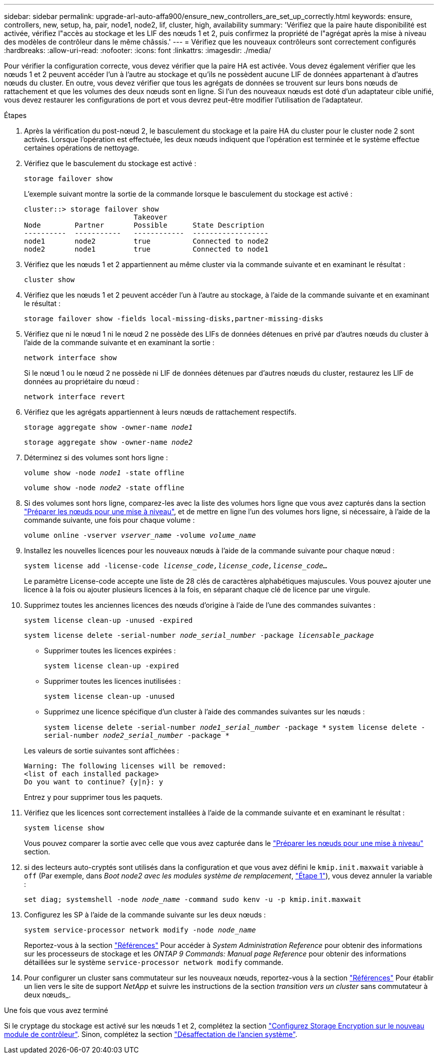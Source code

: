 ---
sidebar: sidebar 
permalink: upgrade-arl-auto-affa900/ensure_new_controllers_are_set_up_correctly.html 
keywords: ensure, controllers, new, setup, ha, pair, node1, node2, lif, cluster, high, availability 
summary: 'Vérifiez que la paire haute disponibilité est activée, vérifiez l"accès au stockage et les LIF des nœuds 1 et 2, puis confirmez la propriété de l"agrégat après la mise à niveau des modèles de contrôleur dans le même châssis.' 
---
= Vérifiez que les nouveaux contrôleurs sont correctement configurés
:hardbreaks:
:allow-uri-read: 
:nofooter: 
:icons: font
:linkattrs: 
:imagesdir: ./media/


[role="lead"]
Pour vérifier la configuration correcte, vous devez vérifier que la paire HA est activée. Vous devez également vérifier que les nœuds 1 et 2 peuvent accéder l'un à l'autre au stockage et qu'ils ne possèdent aucune LIF de données appartenant à d'autres nœuds du cluster. En outre, vous devez vérifier que tous les agrégats de données se trouvent sur leurs bons nœuds de rattachement et que les volumes des deux nœuds sont en ligne. Si l'un des nouveaux nœuds est doté d'un adaptateur cible unifié, vous devez restaurer les configurations de port et vous devrez peut-être modifier l'utilisation de l'adaptateur.

.Étapes
. Après la vérification du post-nœud 2, le basculement du stockage et la paire HA du cluster pour le cluster node 2 sont activés. Lorsque l'opération est effectuée, les deux nœuds indiquent que l'opération est terminée et le système effectue certaines opérations de nettoyage.
. Vérifiez que le basculement du stockage est activé :
+
`storage failover show`

+
L'exemple suivant montre la sortie de la commande lorsque le basculement du stockage est activé :

+
[listing]
----
cluster::> storage failover show
                          Takeover
Node	    Partner       Possible      State Description
----------  -----------   ------------  ------------------
node1	    node2         true	        Connected to node2
node2	    node1         true	        Connected to node1
----
. Vérifiez que les nœuds 1 et 2 appartiennent au même cluster via la commande suivante et en examinant le résultat :
+
`cluster show`

. Vérifiez que les nœuds 1 et 2 peuvent accéder l'un à l'autre au stockage, à l'aide de la commande suivante et en examinant le résultat :
+
`storage failover show -fields local-missing-disks,partner-missing-disks`

. Vérifiez que ni le nœud 1 ni le nœud 2 ne possède des LIFs de données détenues en privé par d'autres nœuds du cluster à l'aide de la commande suivante et en examinant la sortie :
+
`network interface show`

+
Si le nœud 1 ou le nœud 2 ne possède ni LIF de données détenues par d'autres nœuds du cluster, restaurez les LIF de données au propriétaire du nœud :

+
`network interface revert`

. Vérifiez que les agrégats appartiennent à leurs nœuds de rattachement respectifs.
+
`storage aggregate show -owner-name _node1_`

+
`storage aggregate show -owner-name _node2_`

. Déterminez si des volumes sont hors ligne :
+
`volume show -node _node1_ -state offline`

+
`volume show -node _node2_ -state offline`

. Si des volumes sont hors ligne, comparez-les avec la liste des volumes hors ligne que vous avez capturés dans la section link:prepare_nodes_for_upgrade.html["Préparer les nœuds pour une mise à niveau"], et de mettre en ligne l'un des volumes hors ligne, si nécessaire, à l'aide de la commande suivante, une fois pour chaque volume :
+
`volume online -vserver _vserver_name_ -volume _volume_name_`

. Installez les nouvelles licences pour les nouveaux nœuds à l'aide de la commande suivante pour chaque nœud :
+
`system license add -license-code _license_code,license_code,license_code..._`

+
Le paramètre License-code accepte une liste de 28 clés de caractères alphabétiques majuscules. Vous pouvez ajouter une licence à la fois ou ajouter plusieurs licences à la fois, en séparant chaque clé de licence par une virgule.

. Supprimez toutes les anciennes licences des nœuds d'origine à l'aide de l'une des commandes suivantes :
+
`system license clean-up -unused -expired`

+
`system license delete -serial-number _node_serial_number_ -package _licensable_package_`

+
--
** Supprimer toutes les licences expirées :
+
`system license clean-up -expired`

** Supprimer toutes les licences inutilisées :
+
`system license clean-up -unused`

** Supprimez une licence spécifique d'un cluster à l'aide des commandes suivantes sur les nœuds :
+
`system license delete -serial-number _node1_serial_number_ -package *`
`system license delete -serial-number _node2_serial_number_ -package *`



--
+
Les valeurs de sortie suivantes sont affichées :

+
[listing]
----
Warning: The following licenses will be removed:
<list of each installed package>
Do you want to continue? {y|n}: y
----
+
Entrez `y` pour supprimer tous les paquets.

. Vérifiez que les licences sont correctement installées à l'aide de la commande suivante et en examinant le résultat :
+
`system license show`

+
Vous pouvez comparer la sortie avec celle que vous avez capturée dans le link:prepare_nodes_for_upgrade.html["Préparer les nœuds pour une mise à niveau"] section.

. [[unset_maxwait]] si des lecteurs auto-cryptés sont utilisés dans la configuration et que vous avez défini le `kmip.init.maxwait` variable à `off` (Par exemple, dans _Boot node2 avec les modules système de remplacement_, link:boot_node2_with_a900_controller_and_nvs.html#boot_node2_step1["Étape 1"]), vous devez annuler la variable :
+
`set diag; systemshell -node _node_name_ -command sudo kenv -u -p kmip.init.maxwait`

. Configurez les SP à l'aide de la commande suivante sur les deux nœuds :
+
`system service-processor network modify -node _node_name_`

+
Reportez-vous à la section link:other_references.html["Références"] Pour accéder à _System Administration Reference_ pour obtenir des informations sur les processeurs de stockage et les _ONTAP 9 Commands: Manual page Reference_ pour obtenir des informations détaillées sur le système `service-processor network modify` commande.

. Pour configurer un cluster sans commutateur sur les nouveaux nœuds, reportez-vous à la section link:other_references.html["Références"] Pour établir un lien vers le site de support _NetApp_ et suivre les instructions de la section _transition vers un cluster_ sans commutateur à deux nœuds_.


.Une fois que vous avez terminé
Si le cryptage du stockage est activé sur les nœuds 1 et 2, complétez la section link:set_up_storage_encryption_new_module.html["Configurez Storage Encryption sur le nouveau module de contrôleur"]. Sinon, complétez la section link:decommission_old_system.html["Désaffectation de l'ancien système"].
